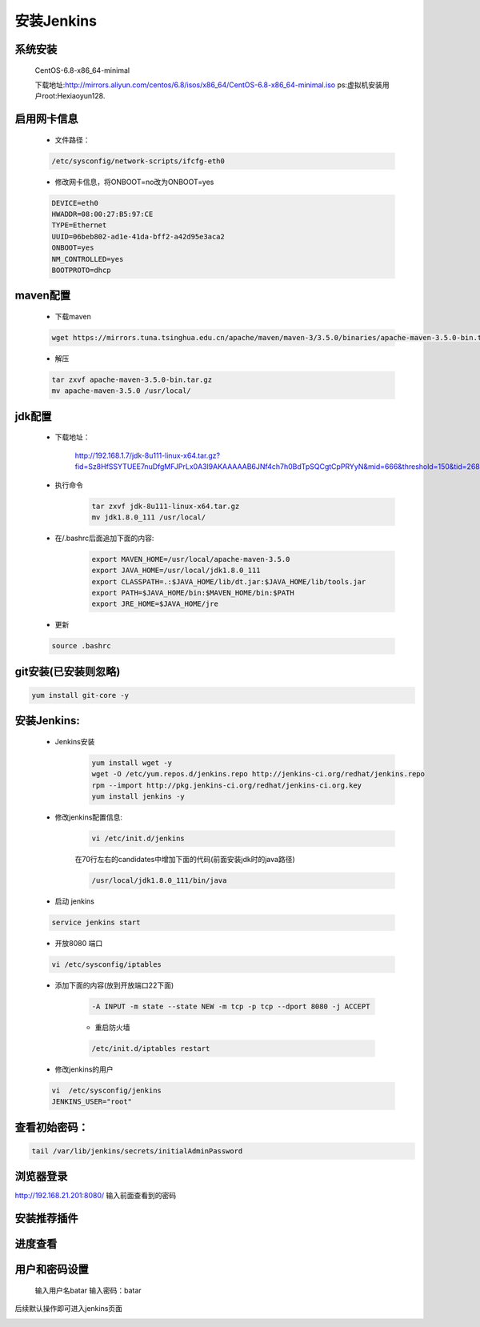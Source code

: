==============================
安装Jenkins
==============================

系统安装
--------
	CentOS-6.8-x86_64-minimal

	下载地址:http://mirrors.aliyun.com/centos/6.8/isos/x86_64/CentOS-6.8-x86_64-minimal.iso
	ps:虚拟机安装用户root:Hexiaoyun128.

启用网卡信息 
------------
	* 文件路径： 
	.. code-block:: shell 

		/etc/sysconfig/network-scripts/ifcfg-eth0 

	* 修改网卡信息，将ONBOOT=no改为ONBOOT=yes
	.. code-block:: shell 

		DEVICE=eth0  
		HWADDR=08:00:27:B5:97:CE 
		TYPE=Ethernet 
		UUID=06beb802-ad1e-41da-bff2-a42d95e3aca2 
		ONBOOT=yes 
		NM_CONTROLLED=yes 
		BOOTPROTO=dhcp 
maven配置
-----------
	* 下载maven
	.. code-block:: shell 

		wget https://mirrors.tuna.tsinghua.edu.cn/apache/maven/maven-3/3.5.0/binaries/apache-maven-3.5.0-bin.tar.gz
	* 解压
	.. code-block:: shell 

		tar zxvf apache-maven-3.5.0-bin.tar.gz  
		mv apache-maven-3.5.0 /usr/local/
		 

jdk配置
--------
	* 下载地址：

		http://192.168.1.7/jdk-8u111-linux-x64.tar.gz?fid=Sz8HfSSYTUEE7nuDfgMFJPrLx0A3l9AKAAAAAB6JNf4ch7h0BdTpSQCgtCpPRYyN&mid=666&threshold=150&tid=268209DF4960588CC23F42A3D18C19C5&srcid=119&verno=1
	* 执行命令
		.. code-block:: shell  

			tar zxvf jdk-8u111-linux-x64.tar.gz  
			mv jdk1.8.0_111 /usr/local/

	* 在/.bashrc后面追加下面的内容:
		.. code-block:: shell 

			export MAVEN_HOME=/usr/local/apache-maven-3.5.0
			export JAVA_HOME=/usr/local/jdk1.8.0_111
			export CLASSPATH=.:$JAVA_HOME/lib/dt.jar:$JAVA_HOME/lib/tools.jar
			export PATH=$JAVA_HOME/bin:$MAVEN_HOME/bin:$PATH
			export JRE_HOME=$JAVA_HOME/jre

	* 更新
	.. code-block:: shell 

		source .bashrc

git安装(已安装则忽略)
---------------------
.. code-block:: shell

	yum install git-core -y

安装Jenkins:
----------------------------

	* Jenkins安装
		.. code-block:: shell

			yum install wget -y 
			wget -O /etc/yum.repos.d/jenkins.repo http://jenkins-ci.org/redhat/jenkins.repo
			rpm --import http://pkg.jenkins-ci.org/redhat/jenkins-ci.org.key
			yum install jenkins -y
		
	* 修改jenkins配置信息:
		.. code-block:: shell

			vi /etc/init.d/jenkins 

		在70行左右的candidates中增加下面的代码(前面安装jdk时的java路径)

		.. code-block:: shell
			
			/usr/local/jdk1.8.0_111/bin/java

	* 启动 jenkins
	.. code-block:: shell

		service jenkins start 

	* 开放8080 端口
	.. code-block:: shell

		vi /etc/sysconfig/iptables 
	* 添加下面的内容(放到开放端口22下面)

		.. code-block:: shell

			-A INPUT -m state --state NEW -m tcp -p tcp --dport 8080 -j ACCEPT
		* 重启防火墙
		.. code-block:: shell

			/etc/init.d/iptables restart 

	* 修改jenkins的用户
	.. code-block:: shell

		vi  /etc/sysconfig/jenkins
		JENKINS_USER="root"

查看初始密码：
--------------
.. code-block:: shell

	tail /var/lib/jenkins/secrets/initialAdminPassword


浏览器登录
----------
http://192.168.21.201:8080/
输入前面查看到的密码

.. image:: media/init.png
    :align: center
    :alt: 初始页面

安装推荐插件
------------

.. image:: media/intall_suggested_plugins.png
    :align: center
    :alt: 安装推荐插件

进度查看
------------

.. image:: media/progress_check.png
    :align: center
    :alt: 进度查看

用户和密码设置
---------------
	输入用户名batar
	输入密码：batar

.. image:: media/jenkins_user.png
    :align: center
    :alt: 用户和密码设置

后续默认操作即可进入jenkins页面


.. image:: media/jenkins_first.png
    :align: center
    :alt: jenkins页面



